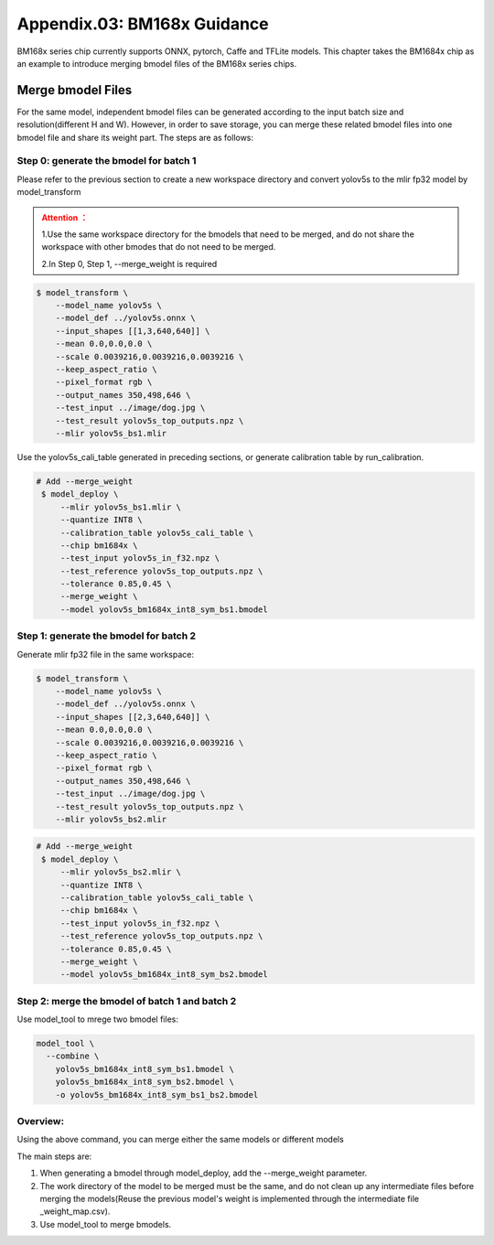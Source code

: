 Appendix.03: BM168x Guidance
=============================

BM168x series chip currently supports ONNX, pytorch, Caffe and TFLite models.
This chapter takes the BM1684x chip as an example to introduce merging bmodel files of the BM168x series chips.

.. _merge weight:

Merge bmodel Files
---------------------------
For the same model, independent bmodel files can be generated according to the input batch size and resolution(different H and W). However, in order to save storage, you can merge these related bmodel files into one bmodel file and share its weight part. The steps are as follows:

Step 0: generate the bmodel for batch 1
~~~~~~~~~~~~~~~~~~~~~~~~~~~~~~~~~~~~~~~~~~

Please refer to the previous section to create a new workspace directory and convert yolov5s to the mlir fp32 model by model_transform

.. admonition:: Attention ：
  :class: attention

  1.Use the same workspace directory for the bmodels that need to be merged, and do not share the workspace with other bmodes that do not need to be merged.

  2.In Step 0, Step 1, --merge_weight is required


.. code-block:: shell

   $ model_transform \
       --model_name yolov5s \
       --model_def ../yolov5s.onnx \
       --input_shapes [[1,3,640,640]] \
       --mean 0.0,0.0,0.0 \
       --scale 0.0039216,0.0039216,0.0039216 \
       --keep_aspect_ratio \
       --pixel_format rgb \
       --output_names 350,498,646 \
       --test_input ../image/dog.jpg \
       --test_result yolov5s_top_outputs.npz \
       --mlir yolov5s_bs1.mlir

Use the yolov5s_cali_table generated in preceding sections, or generate calibration table by run_calibration.

.. code-block:: shell

  # Add --merge_weight
   $ model_deploy \
       --mlir yolov5s_bs1.mlir \
       --quantize INT8 \
       --calibration_table yolov5s_cali_table \
       --chip bm1684x \
       --test_input yolov5s_in_f32.npz \
       --test_reference yolov5s_top_outputs.npz \
       --tolerance 0.85,0.45 \
       --merge_weight \
       --model yolov5s_bm1684x_int8_sym_bs1.bmodel

Step 1: generate the bmodel for batch 2
~~~~~~~~~~~~~~~~~~~~~~~~~~~~~~~~~~~~~~~~~~~~

Generate mlir fp32 file in the same workspace:

.. code-block:: shell

   $ model_transform \
       --model_name yolov5s \
       --model_def ../yolov5s.onnx \
       --input_shapes [[2,3,640,640]] \
       --mean 0.0,0.0,0.0 \
       --scale 0.0039216,0.0039216,0.0039216 \
       --keep_aspect_ratio \
       --pixel_format rgb \
       --output_names 350,498,646 \
       --test_input ../image/dog.jpg \
       --test_result yolov5s_top_outputs.npz \
       --mlir yolov5s_bs2.mlir

.. code-block:: shell

  # Add --merge_weight
   $ model_deploy \
       --mlir yolov5s_bs2.mlir \
       --quantize INT8 \
       --calibration_table yolov5s_cali_table \
       --chip bm1684x \
       --test_input yolov5s_in_f32.npz \
       --test_reference yolov5s_top_outputs.npz \
       --tolerance 0.85,0.45 \
       --merge_weight \
       --model yolov5s_bm1684x_int8_sym_bs2.bmodel

Step 2: merge the bmodel of batch 1 and batch 2
~~~~~~~~~~~~~~~~~~~~~~~~~~~~~~~~~~~~~~~~~~~~~~~~~~~

Use model_tool to mrege two bmodel files:

.. code-block:: shell

  model_tool \
    --combine \
      yolov5s_bm1684x_int8_sym_bs1.bmodel \
      yolov5s_bm1684x_int8_sym_bs2.bmodel \
      -o yolov5s_bm1684x_int8_sym_bs1_bs2.bmodel


Overview:
~~~~~~~~~~~~~~~~~~~~~~~~~~~~~~~~~~~~~~

Using the above command, you can merge either the same models or different models

The main steps are:

1. When generating a bmodel through model_deploy, add the --merge_weight parameter.
2. The work directory of the model to be merged must be the same, and do not clean up any intermediate files before merging the models(Reuse the previous model's weight is implemented through the intermediate file _weight_map.csv).
3. Use model_tool to merge bmodels.
